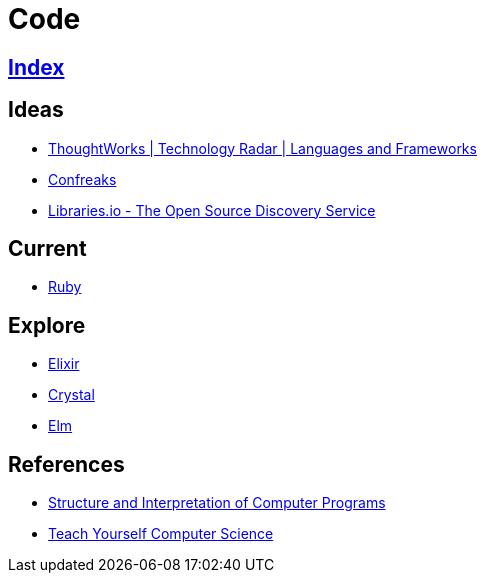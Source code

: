 = Code

== link:../index.adoc[Index]

== Ideas

- link:https://www.thoughtworks.com/radar/languages-and-frameworks[ThoughtWorks | Technology Radar | Languages and Frameworks]
- link:http://confreaks.tv/[Confreaks]
- link:https://libraries.io/[Libraries.io - The Open Source Discovery Service]

== Current

- link:ruby.adoc[Ruby]

== Explore

- link:elixir.adoc[Elixir]
- link:crystal.adoc[Crystal]
- link:elm.adoc[Elm]

== References

- link:https://mitpress.mit.edu/sicp/full-text/book/book.html[Structure and Interpretation of Computer Programs]
- link:https://teachyourselfcs.com/[Teach Yourself Computer Science]
